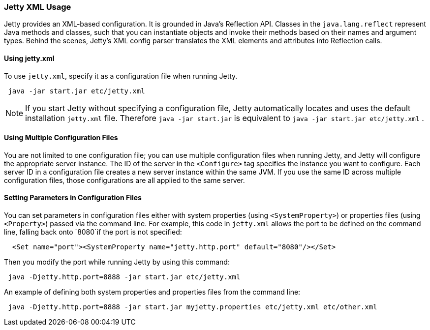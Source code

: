 //
//  ========================================================================
//  Copyright (c) 1995-2021 Mort Bay Consulting Pty Ltd and others.
//  ========================================================================
//  All rights reserved. This program and the accompanying materials
//  are made available under the terms of the Eclipse Public License v1.0
//  and Apache License v2.0 which accompanies this distribution.
//
//      The Eclipse Public License is available at
//      http://www.eclipse.org/legal/epl-v10.html
//
//      The Apache License v2.0 is available at
//      http://www.opensource.org/licenses/apache2.0.php
//
//  You may elect to redistribute this code under either of these licenses.
//  ========================================================================
//

[[jetty-xml-usage]]
=== Jetty XML Usage

Jetty provides an XML-based configuration.
It is grounded in Java's Reflection API. Classes in the `java.lang.reflect` represent Java methods and classes, such that you can instantiate objects and invoke their methods based on their names and argument types.
Behind the scenes, Jetty's XML config parser translates the XML elements and attributes into Reflection calls.

[[using-jettyxml]]
==== Using jetty.xml

To use `jetty.xml`, specify it as a configuration file when running Jetty.

[source, java]
----
 java -jar start.jar etc/jetty.xml
----

[NOTE]
====
If you start Jetty without specifying a configuration file, Jetty automatically locates and uses the default installation `jetty.xml` file.
Therefore `java -jar start.jar` is equivalent to `java -jar start.jar etc/jetty.xml` .
====
[[using-multiple-configuration-files]]
==== Using Multiple Configuration Files

You are not limited to one configuration file; you can use multiple configuration files when running Jetty, and Jetty will configure the appropriate server instance.
The ID of the server in the `<Configure>` tag specifies the instance you want to configure.
Each server ID in a configuration file creates a new server instance within the same JVM.
If you use the same ID across multiple configuration files, those configurations are all applied to the same server.

[[setting-parameters-in-configuration-files]]
==== Setting Parameters in Configuration Files

You can set parameters in configuration files either with system properties (using `<SystemProperty>`) or properties files (using `<Property>`) passed via the command line.
For example, this code in `jetty.xml` allows the port to be defined on the command line, falling back onto `8080`if the port is not specified:

[source, xml]
----
  <Set name="port"><SystemProperty name="jetty.http.port" default="8080"/></Set>
----

Then you modify the port while running Jetty by using this command:

[source, java]
----
 java -Djetty.http.port=8888 -jar start.jar etc/jetty.xml
----

An example of defining both system properties and properties files from the command line:

[source, java]
----
 java -Djetty.http.port=8888 -jar start.jar myjetty.properties etc/jetty.xml etc/other.xml
----
